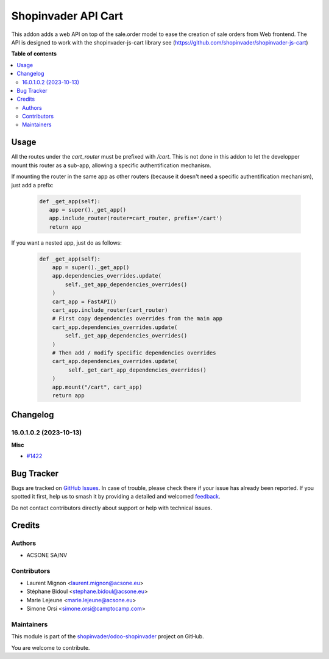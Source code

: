====================
Shopinvader API Cart
====================

.. 
   !!!!!!!!!!!!!!!!!!!!!!!!!!!!!!!!!!!!!!!!!!!!!!!!!!!!
   !! This file is generated by oca-gen-addon-readme !!
   !! changes will be overwritten.                   !!
   !!!!!!!!!!!!!!!!!!!!!!!!!!!!!!!!!!!!!!!!!!!!!!!!!!!!
   !! source digest: sha256:d0c5a8661fd3d80a5858466abf5c1fb481a3f261a276ee357ec8e4a41319b3ac
   !!!!!!!!!!!!!!!!!!!!!!!!!!!!!!!!!!!!!!!!!!!!!!!!!!!!

.. |badge1| image:: https://img.shields.io/badge/maturity-Beta-yellow.png
    :target: https://odoo-community.org/page/development-status
    :alt: Beta
.. |badge2| image:: https://img.shields.io/badge/licence-AGPL--3-blue.png
    :target: http://www.gnu.org/licenses/agpl-3.0-standalone.html
    :alt: License: AGPL-3
.. |badge3| image:: https://img.shields.io/badge/github-shopinvader%2Fodoo--shopinvader-lightgray.png?logo=github
    :target: https://github.com/shopinvader/odoo-shopinvader/tree/16.0/shopinvader_api_cart
    :alt: shopinvader/odoo-shopinvader

|badge1| |badge2| |badge3|

This addon adds a web API on top of the sale.order model to ease the creation of
sale orders from Web frontend. The API is designed to work with the shopinvader-js-cart library
see (https://github.com/shopinvader/shopinvader-js-cart)

**Table of contents**

.. contents::
   :local:

Usage
=====

All the routes under the `cart_router` must be prefixed with `/cart`.
This is not done in this addon to let the developper mount
this router as a sub-app, allowing a specific authentification mechanism.

If mounting the router in the same app as other routers (because it doesn't need a specific authentification mechanism), just add a prefix:

 .. code-block:: python

    def _get_app(self):
       app = super()._get_app()
       app.include_router(router=cart_router, prefix='/cart')
       return app

If you want a nested app, just do as follows:

 .. code-block:: python

    def _get_app(self):
        app = super()._get_app()
        app.dependencies_overrides.update(
            self._get_app_dependencies_overrides()
        )
        cart_app = FastAPI()
        cart_app.include_router(cart_router)
        # First copy dependencies overrides from the main app
        cart_app.dependencies_overrides.update(
            self._get_app_dependencies_overrides()
        )
        # Then add / modify specific dependencies overrides
        cart_app.dependencies_overrides.update(
             self._get_cart_app_dependencies_overrides()
        )
        app.mount("/cart", cart_app)
        return app

Changelog
=========

16.0.1.0.2 (2023-10-13)
~~~~~~~~~~~~~~~~~~~~~~~

**Misc**

- `#1422 <https://github.com/shopinvader/odoo-shopinvader/issues/1422>`_

Bug Tracker
===========

Bugs are tracked on `GitHub Issues <https://github.com/shopinvader/odoo-shopinvader/issues>`_.
In case of trouble, please check there if your issue has already been reported.
If you spotted it first, help us to smash it by providing a detailed and welcomed
`feedback <https://github.com/shopinvader/odoo-shopinvader/issues/new?body=module:%20shopinvader_api_cart%0Aversion:%2016.0%0A%0A**Steps%20to%20reproduce**%0A-%20...%0A%0A**Current%20behavior**%0A%0A**Expected%20behavior**>`_.

Do not contact contributors directly about support or help with technical issues.

Credits
=======

Authors
~~~~~~~

* ACSONE SA/NV

Contributors
~~~~~~~~~~~~

* Laurent Mignon <laurent.mignon@acsone.eu>
* Stéphane Bidoul <stephane.bidoul@acsone.eu>
* Marie Lejeune <marie.lejeune@acsone.eu>
* Simone Orsi <simone.orsi@camptocamp.com>

Maintainers
~~~~~~~~~~~

This module is part of the `shopinvader/odoo-shopinvader <https://github.com/shopinvader/odoo-shopinvader/tree/16.0/shopinvader_api_cart>`_ project on GitHub.

You are welcome to contribute.
